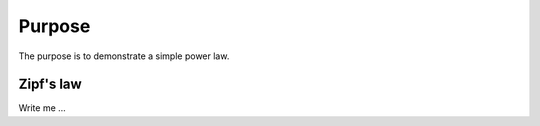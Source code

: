 

Purpose
=======

The purpose is to demonstrate a simple power law.


Zipf's law
----------

Write me ...
